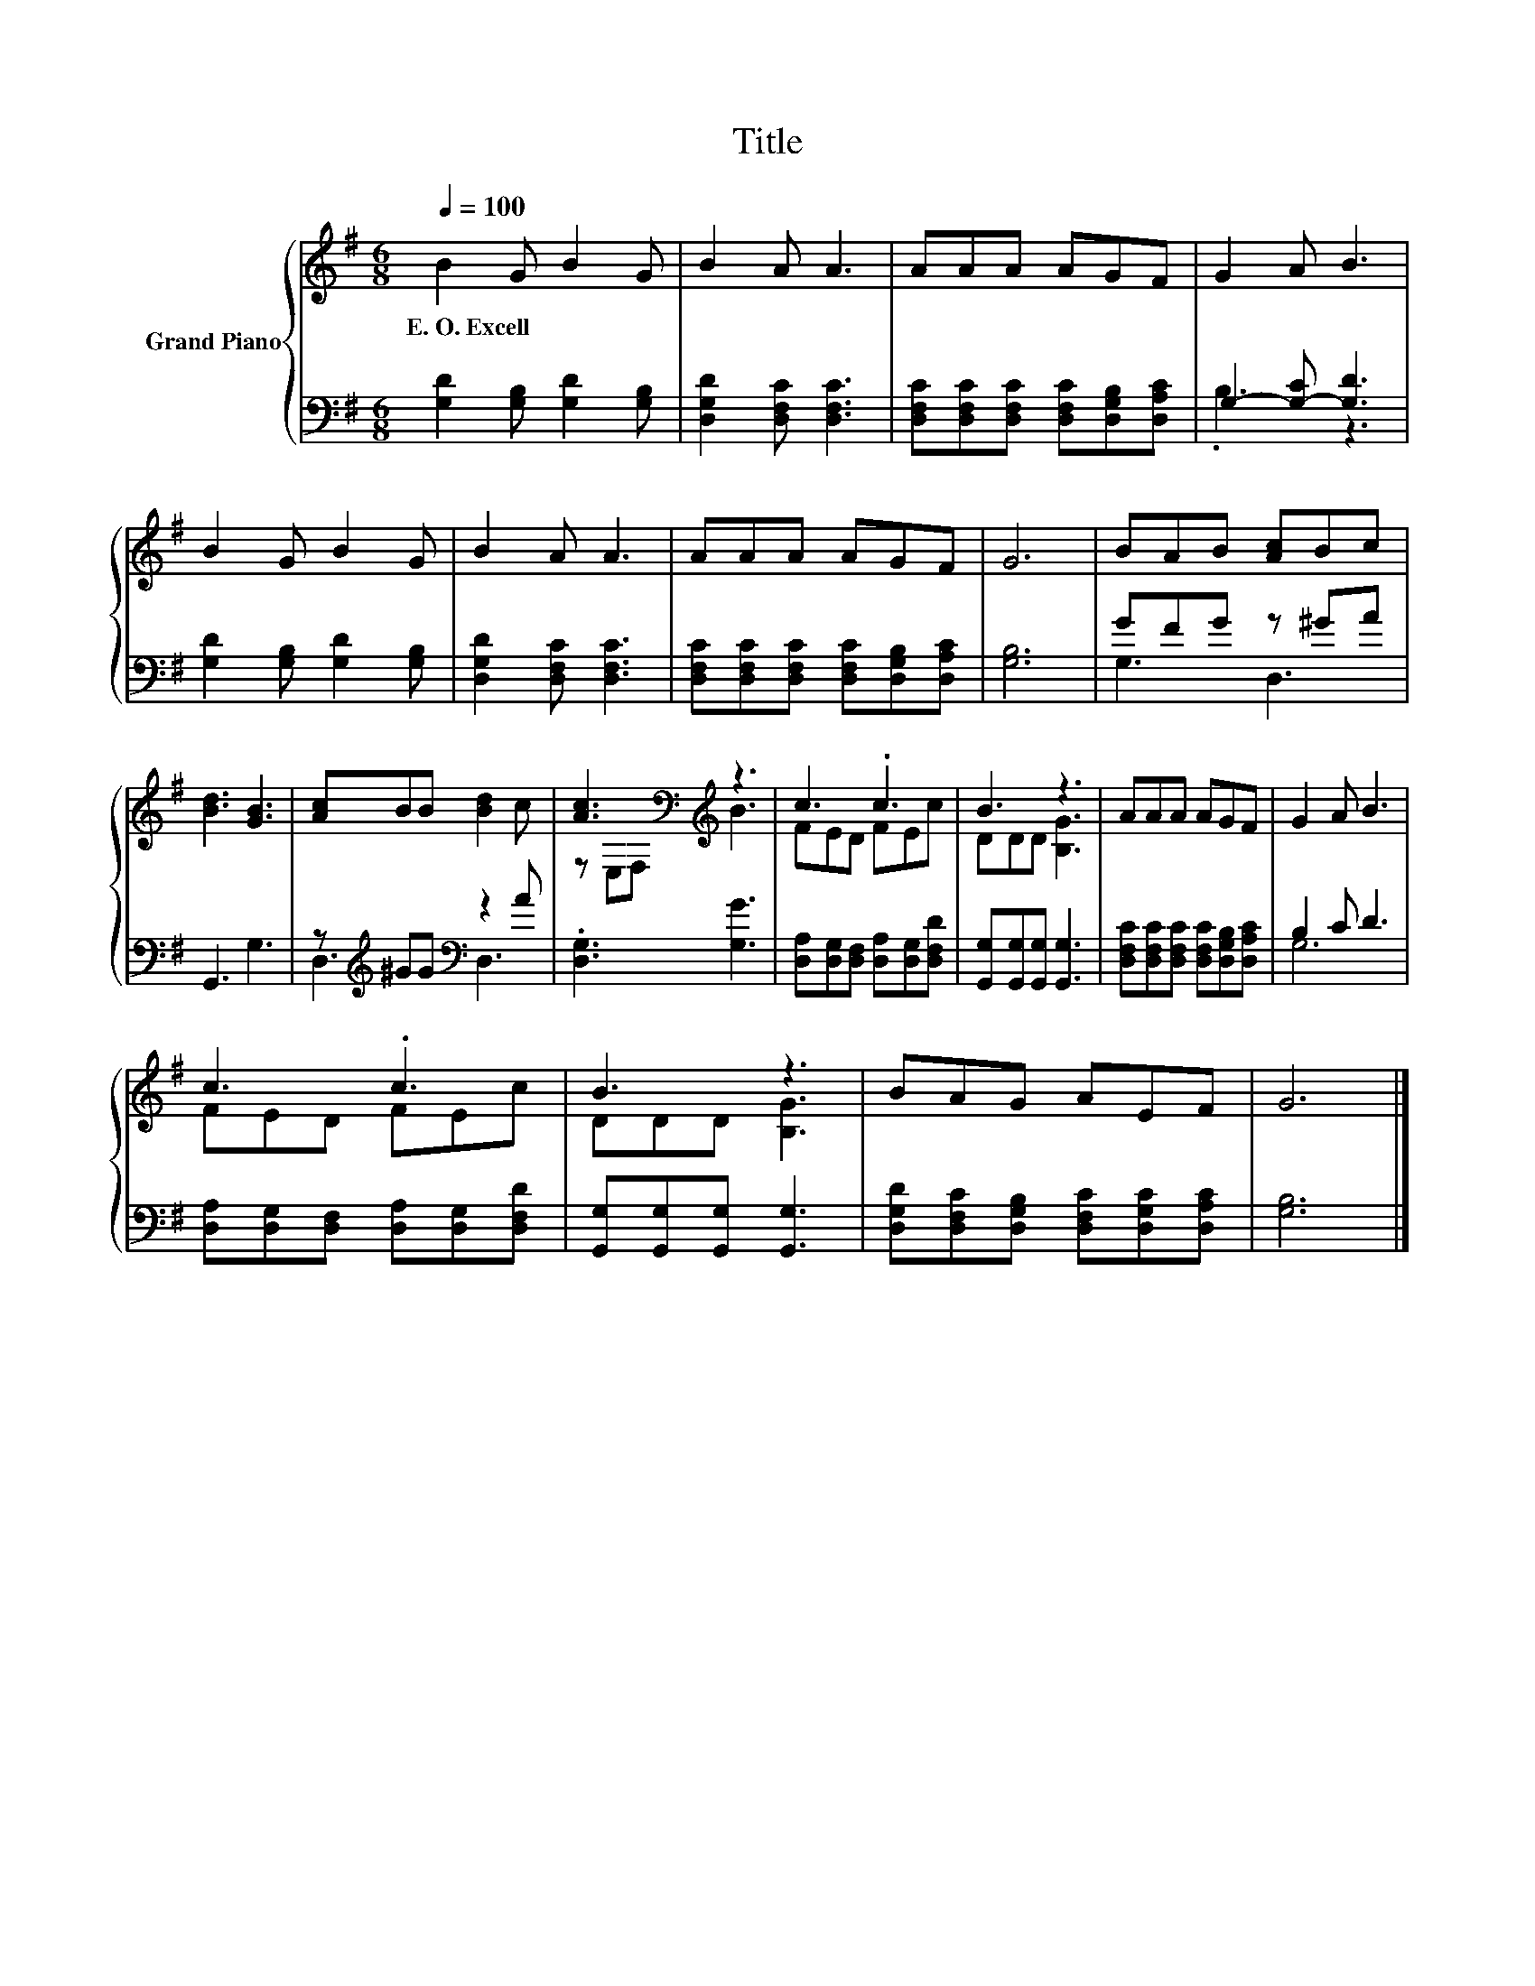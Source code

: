 X:1
T:Title
%%score { ( 1 4 ) | ( 2 3 ) }
L:1/8
Q:1/4=100
M:6/8
K:G
V:1 treble nm="Grand Piano"
V:4 treble 
V:2 bass 
V:3 bass 
V:1
 B2 G B2 G | B2 A A3 | AAA AGF | G2 A B3 | B2 G B2 G | B2 A A3 | AAA AGF | G6 | BAB [Ac]Bc | %9
w: E.~O.~Excell * * *|||||||||
 [Bd]3 [GB]3 | [Ac]BB [Bd]2 c | [Ac]3[K:bass][K:treble] z3 | c3 .c3 | B3 z3 | AAA AGF | G2 A B3 | %16
w: |||||||
 c3 .c3 | B3 z3 | BAG AEF | G6 |] %20
w: ||||
V:2
 [G,D]2 [G,B,] [G,D]2 [G,B,] | [D,G,D]2 [D,F,C] [D,F,C]3 | %2
 [D,F,C][D,F,C][D,F,C] [D,F,C][D,G,B,][D,A,C] | G,2- [G,-C] [G,D]3 | [G,D]2 [G,B,] [G,D]2 [G,B,] | %5
 [D,G,D]2 [D,F,C] [D,F,C]3 | [D,F,C][D,F,C][D,F,C] [D,F,C][D,G,B,][D,A,C] | [G,B,]6 | GFG z ^GA | %9
 G,,3 G,3 | z[K:treble] ^GG[K:bass] z2 A | .[D,G,]3 [G,G]3 | %12
 [D,A,][D,G,][D,F,] [D,A,][D,G,][D,F,D] | [G,,G,][G,,G,][G,,G,] [G,,G,]3 | %14
 [D,F,C][D,F,C][D,F,C] [D,F,C][D,G,B,][D,A,C] | B,2 C D3 | [D,A,][D,G,][D,F,] [D,A,][D,G,][D,F,D] | %17
 [G,,G,][G,,G,][G,,G,] [G,,G,]3 | [D,G,D][D,F,C][D,G,B,] [D,F,C][D,G,C][D,A,C] | [G,B,]6 |] %20
V:3
 x6 | x6 | x6 | .B,3 z3 | x6 | x6 | x6 | x6 | G,3 D,3 | x6 | D,3[K:treble][K:bass] D,3 | x6 | x6 | %13
 x6 | x6 | G,6 | x6 | x6 | x6 | x6 |] %20
V:4
 x6 | x6 | x6 | x6 | x6 | x6 | x6 | x6 | x6 | x6 | x6 | z[K:bass] E,F,[K:treble] B3 | FED FEc | %13
 DDD [B,G]3 | x6 | x6 | FED FEc | DDD [B,G]3 | x6 | x6 |] %20


